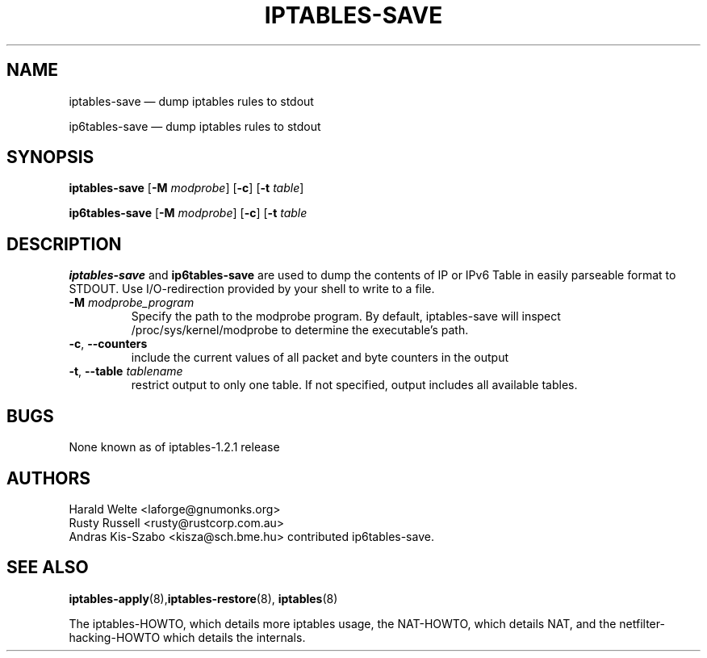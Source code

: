 .TH IPTABLES-SAVE 8 "" "iptables 1.4.21" "iptables 1.4.21"
.\"
.\" Man page written by Harald Welte <laforge@gnumonks.org>
.\" It is based on the iptables man page.
.\"
.\"	This program is free software; you can redistribute it and/or modify
.\"	it under the terms of the GNU General Public License as published by
.\"	the Free Software Foundation; either version 2 of the License, or
.\"	(at your option) any later version.
.\"
.\"	This program is distributed in the hope that it will be useful,
.\"	but WITHOUT ANY WARRANTY; without even the implied warranty of
.\"	MERCHANTABILITY or FITNESS FOR A PARTICULAR PURPOSE.  See the
.\"	GNU General Public License for more details.
.\"
.\"	You should have received a copy of the GNU General Public License
.\"	along with this program; if not, write to the Free Software
.\"	Foundation, Inc., 675 Mass Ave, Cambridge, MA 02139, USA.
.\"
.\"
.SH NAME
iptables-save \(em dump iptables rules to stdout
.P
ip6tables-save \(em dump iptables rules to stdout
.SH SYNOPSIS
\fBiptables\-save\fP [\fB\-M\fP \fImodprobe\fP] [\fB\-c\fP]
[\fB\-t\fP \fItable\fP]
.P
\fBip6tables\-save\fP [\fB\-M\fP \fImodprobe\fP] [\fB\-c\fP]
[\fB\-t\fP \fItable\fP
.SH DESCRIPTION
.PP
.B iptables-save
and
.B ip6tables-save
are used to dump the contents of IP or IPv6 Table in easily parseable format
to STDOUT. Use I/O-redirection provided by your shell to write to a file.
.TP
\fB\-M\fP \fImodprobe_program\fP
Specify the path to the modprobe program. By default, iptables-save will
inspect /proc/sys/kernel/modprobe to determine the executable's path.
.TP
\fB\-c\fR, \fB\-\-counters\fR
include the current values of all packet and byte counters in the output
.TP
\fB\-t\fR, \fB\-\-table\fR \fItablename\fP
restrict output to only one table. If not specified, output includes all
available tables.
.SH BUGS
None known as of iptables-1.2.1 release
.SH AUTHORS
Harald Welte <laforge@gnumonks.org>
.br
Rusty Russell <rusty@rustcorp.com.au>
.br
Andras Kis-Szabo <kisza@sch.bme.hu> contributed ip6tables-save.
.SH SEE ALSO
\fBiptables\-apply\fP(8),\fBiptables\-restore\fP(8), \fBiptables\fP(8)
.PP
The iptables-HOWTO, which details more iptables usage, the NAT-HOWTO,
which details NAT, and the netfilter-hacking-HOWTO which details the
internals.
